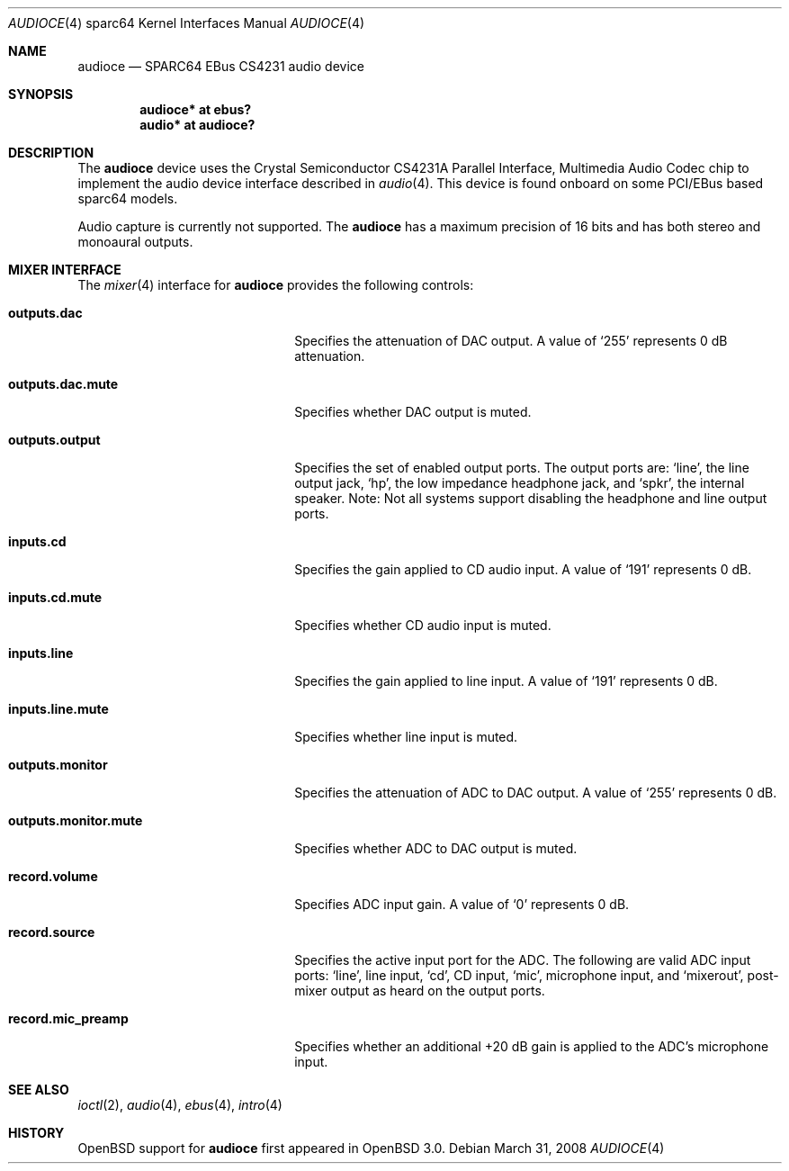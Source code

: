 .\"     $OpenBSD: src/share/man/man4/man4.sparc64/audioce.4,v 1.7 2010/07/26 20:06:12 jakemsr Exp $
.\"
.\" Copyright (c) 2001 Jason L. Wright (jason@thought.net)
.\" All rights reserved.
.\"
.\" Redistribution and use in source and binary forms, with or without
.\" modification, are permitted provided that the following conditions
.\" are met:
.\" 1. Redistributions of source code must retain the above copyright
.\"    notice, this list of conditions and the following disclaimer.
.\" 2. Redistributions in binary form must reproduce the above copyright
.\"    notice, this list of conditions and the following disclaimer in the
.\"    documentation and/or other materials provided with the distribution.
.\"
.\" THIS SOFTWARE IS PROVIDED BY THE AUTHOR ``AS IS'' AND ANY EXPRESS OR
.\" IMPLIED WARRANTIES, INCLUDING, BUT NOT LIMITED TO, THE IMPLIED
.\" WARRANTIES OF MERCHANTABILITY AND FITNESS FOR A PARTICULAR PURPOSE ARE
.\" DISCLAIMED.  IN NO EVENT SHALL THE AUTHOR BE LIABLE FOR ANY DIRECT,
.\" INDIRECT, INCIDENTAL, SPECIAL, EXEMPLARY, OR CONSEQUENTIAL DAMAGES
.\" (INCLUDING, BUT NOT LIMITED TO, PROCUREMENT OF SUBSTITUTE GOODS OR
.\" SERVICES; LOSS OF USE, DATA, OR PROFITS; OR BUSINESS INTERRUPTION)
.\" HOWEVER CAUSED AND ON ANY THEORY OF LIABILITY, WHETHER IN CONTRACT,
.\" STRICT LIABILITY, OR TORT (INCLUDING NEGLIGENCE OR OTHERWISE) ARISING IN
.\" ANY WAY OUT OF THE USE OF THIS SOFTWARE, EVEN IF ADVISED OF THE
.\" POSSIBILITY OF SUCH DAMAGE.
.\"
.Dd $Mdocdate: March 31 2008 $
.Dt AUDIOCE 4 sparc64
.Os
.Sh NAME
.Nm audioce
.Nd SPARC64 EBus CS4231 audio device
.Sh SYNOPSIS
.Cd "audioce* at ebus?"
.Cd "audio* at audioce?"
.Sh DESCRIPTION
The
.Nm
device uses the
.Tn Crystal Semiconductor
CS4231A
Parallel Interface, Multimedia Audio Codec
chip to implement the audio device interface described in
.Xr audio 4 .
This device is found onboard on some PCI/EBus based sparc64 models.
.Pp
Audio capture is currently not supported.
The
.Nm
has a maximum precision of 16 bits and has both stereo and monoaural outputs.
.Sh MIXER INTERFACE
The
.Xr mixer 4
interface for
.Nm
provides the following controls:
.Bl -tag -width "outputs.monitor.mute"
.It Cm outputs.dac
Specifies the attenuation of DAC output.
A value of
.Ql 255
represents 0 dB attenuation.
.It Cm outputs.dac.mute
Specifies whether DAC output is muted.
.It Cm outputs.output
Specifies the set of enabled output ports.
The output ports are:
.Ql line ,
the line output jack,
.Ql hp ,
the low impedance headphone jack, and
.Ql spkr ,
the internal speaker.
Note: Not all systems support disabling the headphone and line output ports.
.It Cm inputs.cd
Specifies the gain applied to CD audio input.
A value of
.Ql 191
represents 0 dB.
.It Cm inputs.cd.mute
Specifies whether CD audio input is muted.
.It Cm inputs.line
Specifies the gain applied to line input.
A value of
.Ql 191
represents 0 dB.
.It Cm inputs.line.mute
Specifies whether line input is muted.
.It Cm outputs.monitor
Specifies the attenuation of ADC to DAC output.
A value of
.Ql 255
represents 0 dB.
.It Cm outputs.monitor.mute
Specifies whether ADC to DAC output is muted.
.It Cm record.volume
Specifies ADC input gain.
A value of
.Ql 0
represents 0 dB.
.It Cm record.source
Specifies the active input port for the ADC.
The following are valid ADC input ports:
.Ql line ,
line input,
.Ql cd ,
CD input,
.Ql mic ,
microphone input, and
.Ql mixerout ,
post-mixer output as heard on the output ports.
.It Cm record.mic_preamp
Specifies whether an additional +20 dB gain is
applied to the ADC's microphone input.
.El
.Sh SEE ALSO
.Xr ioctl 2 ,
.Xr audio 4 ,
.Xr ebus 4 ,
.Xr intro 4
.Sh HISTORY
.Ox
support for
.Nm
first appeared in
.Ox 3.0 .
